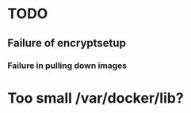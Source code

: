* TODO
** Failure of encryptsetup
*** Failure in pulling down images
#+BEGIN_ASCII
Error pulling image (latest) from registry.hub.docker.com/cloudfleet/blimp-doveshed, ApplyLayer exit status 1 stdout:  stderr: unexpected EOF
#+END_ASCII 

* Too small /var/docker/lib?
#+BEGIN_ASCII
Filesystem          Size  Used Avail Use% Mounted on
/dev/sda1            31G  4.9G   25G  17% /
udev                 10M     0   10M   0% /dev
tmpfs               403M   22M  381M   6% /run
tmpfs              1006M  132K 1005M   1% /dev/shm
tmpfs               5.0M  4.0K  5.0M   1% /run/lock
tmpfs              1006M     0 1006M   0% /sys/fs/cgroup
tmpfs               202M   12K  202M   1% /run/user/1000
/dev/sdb1            30G   44M   28G   1% /mnt/storage-key
/dev/mapper/cf-str  5.3G  834M  4.0G  18% /mnt/storage
/dev/mapper/cf-str  5.3G  834M  4.0G  18% /var/lib/docker
#+END_ASCII




